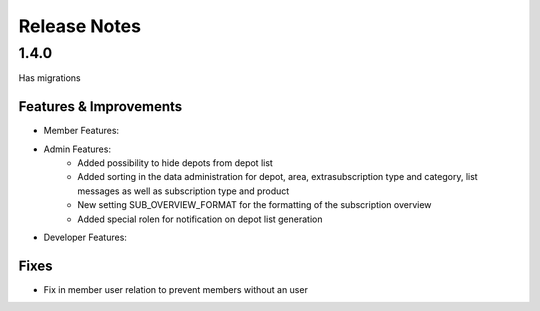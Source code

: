 Release Notes
=============

1.4.0
-----
Has  migrations

Features & Improvements
^^^^^^^^^^^^^^^^^^^^^^^
* Member Features:

* Admin Features:
    * Added possibility to hide depots from depot list
    * Added sorting in the data administration for depot, area, extrasubscription type and category, list messages as well as subscription type and product
    * New setting SUB_OVERVIEW_FORMAT for the formatting of the subscription overview
    * Added special rolen for notification on depot list generation

* Developer Features:

Fixes
^^^^^
* Fix in member user relation to prevent members without an user